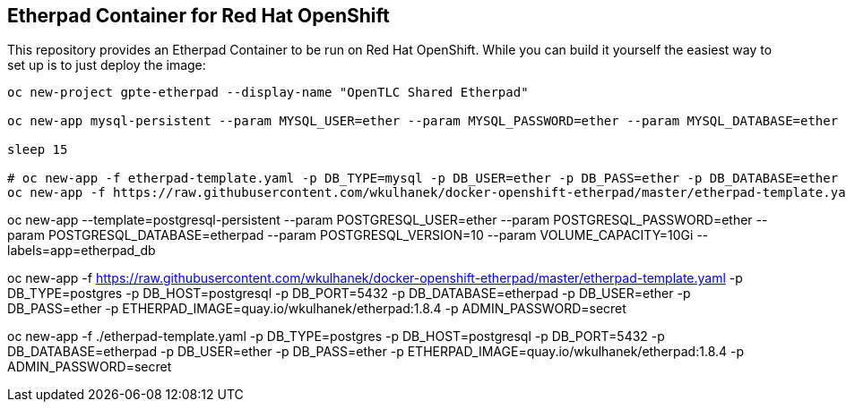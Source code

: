 == Etherpad Container for Red Hat OpenShift

This repository provides an Etherpad Container to be run on Red Hat OpenShift. While you can build it yourself the easiest way to set up is to just deploy the image:

[source,bash]
----
oc new-project gpte-etherpad --display-name "OpenTLC Shared Etherpad"

oc new-app mysql-persistent --param MYSQL_USER=ether --param MYSQL_PASSWORD=ether --param MYSQL_DATABASE=ether --param VOLUME_CAPACITY=10Gi --param MYSQL_VERSION=8.0

sleep 15

# oc new-app -f etherpad-template.yaml -p DB_TYPE=mysql -p DB_USER=ether -p DB_PASS=ether -p DB_DATABASE=ether -p DB_PORT=3306 -p DB_HOST=mysql -p ADMIN_PASSWORD=secret
oc new-app -f https://raw.githubusercontent.com/wkulhanek/docker-openshift-etherpad/master/etherpad-template.yaml -p DB_TYPE=mysql -p DB_USER=ether -p DB_PASS=ether -p DB_DATABASE=ether -p DB_PORT=3306 -p DB_HOST=mysql -p ADMIN_PASSWORD=secret -p ETHERPAD_IMAGE=quay.io/wkulhanek/etherpad:1.8.4
----


oc new-app --template=postgresql-persistent --param POSTGRESQL_USER=ether --param POSTGRESQL_PASSWORD=ether --param POSTGRESQL_DATABASE=etherpad --param POSTGRESQL_VERSION=10 --param VOLUME_CAPACITY=10Gi --labels=app=etherpad_db

oc new-app -f https://raw.githubusercontent.com/wkulhanek/docker-openshift-etherpad/master/etherpad-template.yaml -p DB_TYPE=postgres -p DB_HOST=postgresql -p DB_PORT=5432 -p DB_DATABASE=etherpad -p DB_USER=ether -p DB_PASS=ether -p ETHERPAD_IMAGE=quay.io/wkulhanek/etherpad:1.8.4 -p ADMIN_PASSWORD=secret

oc new-app -f ./etherpad-template.yaml -p DB_TYPE=postgres -p DB_HOST=postgresql -p DB_PORT=5432 -p DB_DATABASE=etherpad -p DB_USER=ether -p DB_PASS=ether -p ETHERPAD_IMAGE=quay.io/wkulhanek/etherpad:1.8.4 -p ADMIN_PASSWORD=secret
